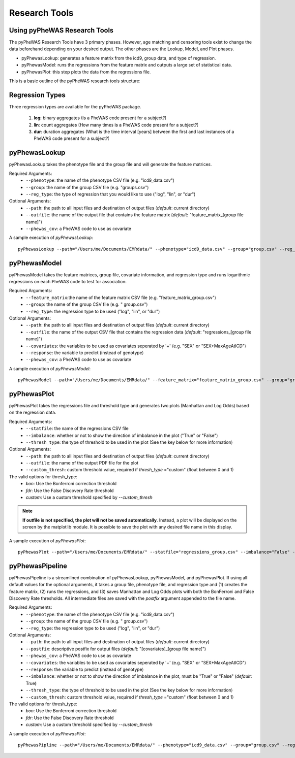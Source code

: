 Research Tools
==============

Using pyPheWAS Research Tools
-----------------------------

The pyPheWAS Research Tools have 3 primary phases. However, age matching and censoring tools exist to change the data beforehand depending on your desired output. The other phases are the Lookup, Model, and Plot phases.

* pyPhewasLookup: generates a feature matrix from the icd9, group data, and type of regression.
* pyPhewasModel: runs the regressions from the feature matrix and outputs a large set of statistical data.
* pyPhewasPlot: this step plots the data from the regressions file.

This is a basic outline of the pyPheWAS research tools structure:

.. figure:: pyPheWAS_Research_Tools.png


Regression Types
----------------
Three regression types are available for the pyPheWAS package.

 1. **log**: binary aggregates (Is a PheWAS code present for a subject?)
 2. **lin**: count aggregates (How many times is a PheWAS code present for a subject?)
 3. **dur**: duration aggregates (What is the time interval [years] between the first and last instances of a PheWAS code present for a subject?)

pyPhewasLookup
--------------
 
pyPhewasLookup takes the phenotype file and the group file and will generate the feature matrices.

Required Arguments:
 * ``--phenotype``: 	the name of the phenotype CSV file (e.g. "icd9_data.csv")
 * ``--group``:		    the name of the group CSV file (e.g. "groups.csv")
 * ``--reg_type``:      the type of regression that you would like to use ("log", "lin", or "dur")
Optional Arguments:
 * ``--path``:		    the path to all input files and destination of output files (*default*: current directory)
 * ``--outfile``:	    the name of the output file that contains the feature matrix (*default*: "feature_matrix_[group file name]")
 * ``--phewas_cov``:    a PheWAS code to use as covariate

A sample execution of *pyPhewasLookup*::

		pyPhewasLookup --path="/Users/me/Documents/EMRdata/" --phenotype="icd9_data.csv" --group="group.csv" --reg_type="log" --outfile="feature_matrix_group.csv"


pyPhewasModel
-------------

pyPhewasModel takes the feature matrices, group file, covariate information, and regression type and runs logarithmic regressions on each PheWAS code to test for association.

Required Arguments:
 * ``--feature_matrix``:the name of the feature matrix CSV file (e.g. "feature_matrix_group.csv")
 * ``--group``:			the name of the group CSV file (e.g. " group.csv")
 * ``--reg_type``:		the regression type to be used ("log", "lin", or "dur")
Optional Arguments:
 * ``--path``:			the path to all input files and destination of output files (*default*: current directory)
 * ``--outfile``:		the name of the output CSV file that contains the regression data (*default*: "regressions_[group file name]")
 * ``--covariates``:	the variables to be used as covariates seperated by '+' (e.g. "SEX" or "SEX+MaxAgeAtICD")
 * ``--response``:	    the variable to predict (instead of genotype)
 * ``--phewas_cov``:	a PheWAS code to use as covariate


A sample execution of *pyPhewasModel*::

		pyPhewasModel --path="/Users/me/Documents/EMRdata/" --feature_matrix="feature_matrix_group.csv" --group="group.csv" --covariates="MaxAgeAtICD" --reg_type="log" --outfile="regressions_group.csv"


pyPhewasPlot
------------

pyPhewasPlot takes the regressions file and threshold type and generates two plots (Manhattan and Log Odds) based on the regression data.

Required Arguments:
 * ``--statfile``:		the name of the regressions CSV file
 * ``--imbalance``:		whether or not to show the direction of imbalance in the plot ("True" or "False")
 * ``--thresh_type``:	the type of threshold to be used in the plot (See the key below for more information)
Optional Arguments:
 * ``--path``:          the path to all input files and destination of output files (*default*: current directory)
 * ``--outfile``:       the name of the output PDF file for the plot
 * ``--custom_thresh``: custom threshold value, required if *thresh_type* ="custom" (float between 0 and 1)


The valid options for thresh_type:
 * *bon*:	    Use the Bonferroni correction threshold
 * *fdr*:	    Use the False Discovery Rate threshold
 * *custom*:	Use a custom threshold specified by *--custom_thresh*

.. note:: **If outfile is not specified, the plot will not be saved automatically**. Instead, a plot will be displayed on the screen by the matplotlib module. It is possible to save the plot with any desired file name in this display.


A sample execution of *pyPhewasPlot*::

		pyPhewasPlot --path="/Users/me/Documents/EMRdata/" --statfile="regressions_group.csv" --imbalance="False" --thresh_type="bon" --outfile="pyPheWAS_plot.pdf"

pyPhewasPipeline
----------------

pyPhewasPipeline is a streamlined combination of pyPhewasLookup, pyPhewasModel, and pyPhewasPlot. If using all default
values for the optional arguments, it takes a group file, phenotype file, and regression type and (1) creates the feature
matrix, (2) runs the regressions, and (3) saves Manhattan and Log Odds plots with both the BonFerroni and False Discovery
Rate thresholds. All intermediate files are saved with the *postfix* argument appended to the file name.


Required Arguments:
 * ``--phenotype``: 	the name of the phenotype CSV file (e.g. "icd9_data.csv")
 * ``--group``:			the name of the group CSV file (e.g. " group.csv")
 * ``--reg_type``:		the regression type to be used ("log", "lin", or "dur")
Optional Arguments:
 * ``--path``:          the path to all input files and destination of output files (*default*: current directory)
 * ``--postfix``:       descriptive postfix for output files (*default*: "[covariates]_[group file name]")
 * ``--phewas_cov``:    a PheWAS code to use as covariate
 * ``--covariates``:	the variables to be used as covariates seperated by '+' (e.g. "SEX" or "SEX+MaxAgeAtICD")
 * ``--response``:	    the variable to predict (instead of genotype)
 * ``--imbalance``:		whether or not to show the direction of imbalance in the plot, must be "True" or "False" (*default*: True)
 * ``--thresh_type``:	the type of threshold to be used in the plot (See the key below for more information)
 * ``--custom_thresh``: custom threshold value, required if *thresh_type* ="custom" (float between 0 and 1)


The valid options for thresh_type:
 * *bon*:	    Use the Bonferroni correction threshold
 * *fdr*:	    Use the False Discovery Rate threshold
 * *custom*:	Use a custom threshold specified by *--custom_thresh*


A sample execution of *pyPhewasPlot*::

		pyPhewasPipline --path="/Users/me/Documents/EMRdata/" --phenotype="icd9_data.csv" --group="group.csv" --reg_type="log" --postfix="poster_Nov22"


